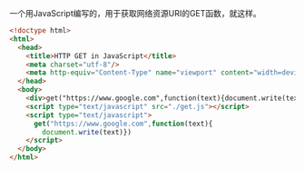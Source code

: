 一个用JavaScript编写的，用于获取网络资源URI的GET函数，就这样。

#+BEGIN_SRC html
<!doctype html>
<html>
  <head>
    <title>HTTP GET in JavaScript</title>
    <meta charset="utf-8"/>
    <meta http-equiv="Content-Type" name="viewport" content="width=device-width"/>
  </head>
  <body>
    <div>get("https://www.google.com",function(text){document.write(text)})</div>
    <script type="text/javascript" src="./get.js"></script>
    <script type="text/javascript">
      get("https://www.google.com",function(text){
        document.write(text)})
    </script>
  </body>
</html>
#+END_SRC
